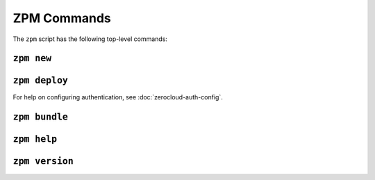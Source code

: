 
ZPM Commands
============

The ``zpm`` script has the following top-level commands:


.. _zpm-new:

``zpm new``
-----------

.. autocommand:: zpmlib.commands.new

.. argparse::
   :module: zpmlib.commands
   :func: set_up_arg_parser
   :prog: zpm
   :path: new


.. _zpm-deploy:


``zpm deploy``
--------------

.. autocommand:: zpmlib.commands.deploy

For help on configuring authentication, see
:doc:`zerocloud-auth-config`.

.. argparse::
   :module: zpmlib.commands
   :func: set_up_arg_parser
   :prog: zpm
   :path: deploy


.. _zpm-bundle:

``zpm bundle``
--------------

.. autocommand:: zpmlib.commands.bundle

.. argparse::
   :module: zpmlib.commands
   :func: set_up_arg_parser
   :prog: zpm
   :path: bundle

.. _zpm-help:

``zpm help``
------------

.. autocommand:: zpmlib.commands.help

.. argparse::
   :module: zpmlib.commands
   :func: set_up_arg_parser
   :prog: zpm
   :path: help

``zpm version``
---------------

.. autocommand:: zpmlib.commands.version

.. argparse::
   :module: zpmlib.commands
   :func: set_up_arg_parser
   :prog: zpm
   :path: version
